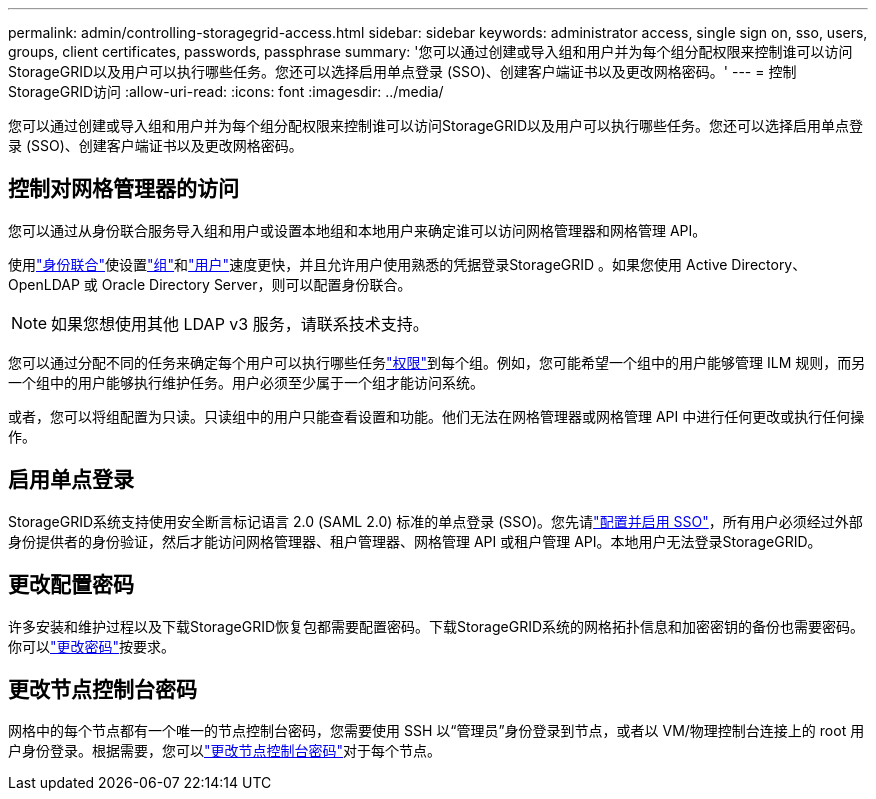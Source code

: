 ---
permalink: admin/controlling-storagegrid-access.html 
sidebar: sidebar 
keywords: administrator access, single sign on, sso, users, groups, client certificates, passwords, passphrase 
summary: '您可以通过创建或导入组和用户并为每个组分配权限来控制谁可以访问StorageGRID以及用户可以执行哪些任务。您还可以选择启用单点登录 (SSO)、创建客户端证书以及更改网格密码。' 
---
= 控制StorageGRID访问
:allow-uri-read: 
:icons: font
:imagesdir: ../media/


[role="lead"]
您可以通过创建或导入组和用户并为每个组分配权限来控制谁可以访问StorageGRID以及用户可以执行哪些任务。您还可以选择启用单点登录 (SSO)、创建客户端证书以及更改网格密码。



== 控制对网格管理器的访问

您可以通过从身份联合服务导入组和用户或设置本地组和本地用户来确定谁可以访问网格管理器和网格管理 API。

使用link:using-identity-federation.html["身份联合"]使设置link:managing-admin-groups.html["组"]和link:managing-users.html["用户"]速度更快，并且允许用户使用熟悉的凭据登录StorageGRID 。如果您使用 Active Directory、OpenLDAP 或 Oracle Directory Server，则可以配置身份联合。


NOTE: 如果您想使用其他 LDAP v3 服务，请联系技术支持。

您可以通过分配不同的任务来确定每个用户可以执行哪些任务link:admin-group-permissions.html["权限"]到每个组。例如，您可能希望一个组中的用户能够管理 ILM 规则，而另一个组中的用户能够执行维护任务。用户必须至少属于一个组才能访问系统。

或者，您可以将组配置为只读。只读组中的用户只能查看设置和功能。他们无法在网格管理器或网格管理 API 中进行任何更改或执行任何操作。



== 启用单点登录

StorageGRID系统支持使用安全断言标记语言 2.0 (SAML 2.0) 标准的单点登录 (SSO)。您先请link:configuring-sso.html["配置并启用 SSO"]，所有用户必须经过外部身份提供者的身份验证，然后才能访问网格管理器、租户管理器、网格管理 API 或租户管理 API。本地用户无法登录StorageGRID。



== 更改配置密码

许多安装和维护过程以及下载StorageGRID恢复包都需要配置密码。下载StorageGRID系统的网格拓扑信息和加密密钥的备份也需要密码。你可以link:changing-provisioning-passphrase.html["更改密码"]按要求。



== 更改节点控制台密码

网格中的每个节点都有一个唯一的节点控制台密码，您需要使用 SSH 以“管理员”身份登录到节点，或者以 VM/物理控制台连接上的 root 用户身份登录。根据需要，您可以link:change-node-console-password.html["更改节点控制台密码"]对于每个节点。
